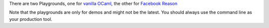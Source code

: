 There are two Playgrounds, one for `vanilla
OCaml <https:////bloomberg.github.io/bucklescript/js-demo>`__, the other
for `Facebook
Reason <https:////bloomberg.github.io/bucklescript/reason-demo>`__

Note that the playgrounds are only for demos and might not be the
latest. You should always use the command line as your production tool.
